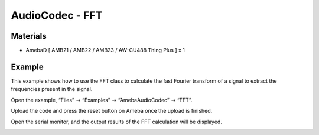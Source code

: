 AudioCodec - FFT
====================

Materials
---------

- AmebaD [ AMB21 / AMB22 / AMB23 / AW-CU488 Thing Plus ] x 1

Example
-------

This example shows how to use the FFT class to calculate the fast Fourier transform of a signal to extract the frequencies present in the signal.

Open the example, “Files” -> “Examples” -> “AmebaAudioCodec” -> “FFT”.

|image01|

Upload the code and press the reset button on Ameba once the upload is finished.

Open the serial monitor, and the output results of the FFT calculation will be displayed.

|image02|

.. |image01| image:: ../../../../_static/amebad/Example_Guides/AudioCodec/Audio_Codec_FFT/image01.png
   :width: 608 px
   :height: 830 px

.. |image02| image:: ../../../../_static/amebad/Example_Guides/AudioCodec/Audio_Codec_FFT/image02.png
   :width: 639 px
   :height: 477 px